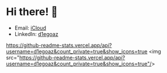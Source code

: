 * Hi there! 👋

- Email: [[mailto:diego.canada@icloud.com][iCloud]]
- LinkedIn: [[https://www.linkedin.com/in/d1egoaz/][d1egoaz]]

[[https://github-readme-stats.vercel.app/api?username=d1egoaz&count_private=true&show_icons=true]]
<img src="https://github-readme-stats.vercel.app/api?username=d1egoaz&count_private=true&show_icons=true"/>